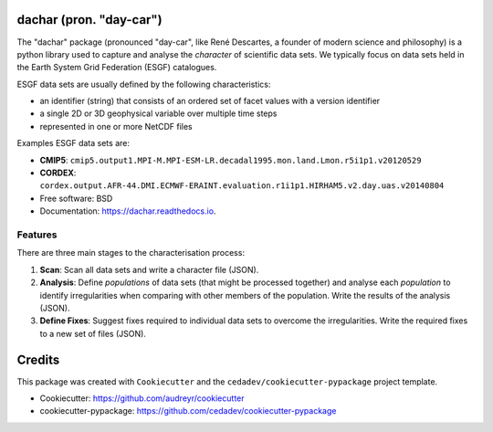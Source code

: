 
dachar (pron. "day-car")
========================


.. image:: https://img.shields.io/pypi/v/dachar.svg
   :target: https://pypi.python.org/pypi/dachar
   :alt: Pypi



.. image:: https://img.shields.io/travis/roocs/dachar.svg
   :target: https://travis-ci.org/github/roocs/dachar
   :alt: Travis



.. image:: https://readthedocs.org/projects/dachar/badge/?version=latest
   :target: https://dachar.readthedocs.io/en/latest/?badge=latest
   :alt: Documentation


The "dachar" package (pronounced "day-car", like René Descartes, a founder of modern science and philosophy)
is a python library used to capture and analyse the *character* of scientific data sets. We typically focus on data sets held in the
Earth System Grid Federation (ESGF) catalogues.

ESGF data sets are usually defined by the following characteristics:


* an identifier (string) that consists of an ordered set of facet values with a version identifier
* a single 2D or 3D geophysical variable over multiple time steps
* represented in one or more NetCDF files

Examples ESGF data sets are:


* **CMIP5**\ : ``cmip5.output1.MPI-M.MPI-ESM-LR.decadal1995.mon.land.Lmon.r5i1p1.v20120529``
* **CORDEX**\ : ``cordex.output.AFR-44.DMI.ECMWF-ERAINT.evaluation.r1i1p1.HIRHAM5.v2.day.uas.v20140804``


* Free software: BSD
* Documentation: https://dachar.readthedocs.io.

Features
--------

There are three main stages to the characterisation process:


#. **Scan**\ : Scan all data sets and write a character file (JSON).
#. **Analysis**\ : Define *populations* of data sets (that might be processed together)
   and analyse each *population* to identify irregularities when comparing
   with other members of the population. Write the results of the analysis (JSON).
#. **Define Fixes**\ : Suggest fixes required to individual data sets to overcome the
   irregularities. Write the required fixes to a new set of files (JSON).

Credits
=======

This package was created with ``Cookiecutter`` and the ``cedadev/cookiecutter-pypackage`` project template.


* Cookiecutter: https://github.com/audreyr/cookiecutter
* cookiecutter-pypackage: https://github.com/cedadev/cookiecutter-pypackage
